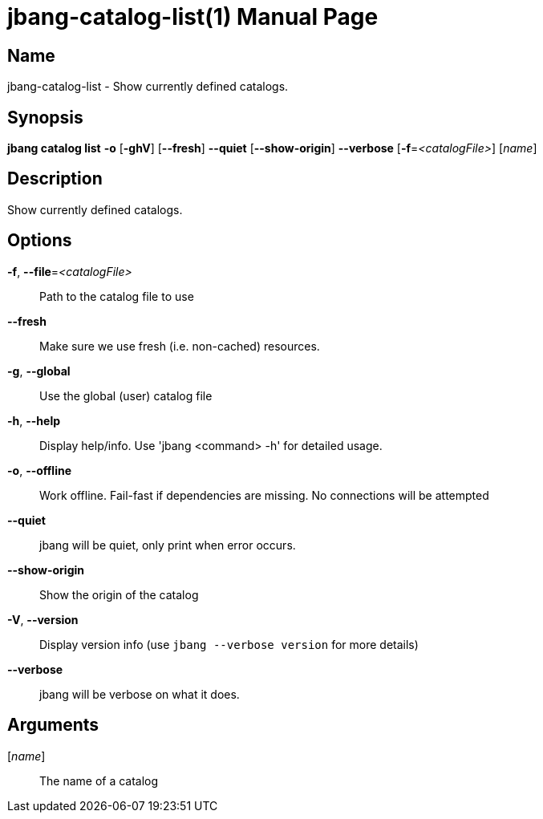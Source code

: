 // This is a generated documentation file based on picocli
// To change it update the picocli code or the genrator
// tag::picocli-generated-full-manpage[]
// tag::picocli-generated-man-section-header[]
:doctype: manpage
:manmanual: jbang Manual
:man-linkstyle: pass:[blue R < >]
= jbang-catalog-list(1)

// end::picocli-generated-man-section-header[]

// tag::picocli-generated-man-section-name[]
== Name

jbang-catalog-list - Show currently defined catalogs.

// end::picocli-generated-man-section-name[]

// tag::picocli-generated-man-section-synopsis[]
== Synopsis

*jbang catalog list* *-o* [*-ghV*] [*--fresh*] *--quiet* [*--show-origin*] *--verbose*
                   [*-f*=_<catalogFile>_] [_name_]

// end::picocli-generated-man-section-synopsis[]

// tag::picocli-generated-man-section-description[]
== Description

Show currently defined catalogs.

// end::picocli-generated-man-section-description[]

// tag::picocli-generated-man-section-options[]
== Options

*-f*, *--file*=_<catalogFile>_::
  Path to the catalog file to use

*--fresh*::
  Make sure we use fresh (i.e. non-cached) resources.

*-g*, *--global*::
  Use the global (user) catalog file

*-h*, *--help*::
  Display help/info. Use 'jbang <command> -h' for detailed usage.

*-o*, *--offline*::
  Work offline. Fail-fast if dependencies are missing. No connections will be attempted

*--quiet*::
  jbang will be quiet, only print when error occurs.

*--show-origin*::
  Show the origin of the catalog

*-V*, *--version*::
  Display version info (use `jbang --verbose version` for more details)

*--verbose*::
  jbang will be verbose on what it does.

// end::picocli-generated-man-section-options[]

// tag::picocli-generated-man-section-arguments[]
== Arguments

[_name_]::
  The name of a catalog

// end::picocli-generated-man-section-arguments[]

// tag::picocli-generated-man-section-commands[]
// end::picocli-generated-man-section-commands[]

// tag::picocli-generated-man-section-exit-status[]
// end::picocli-generated-man-section-exit-status[]

// tag::picocli-generated-man-section-footer[]
// end::picocli-generated-man-section-footer[]

// end::picocli-generated-full-manpage[]
